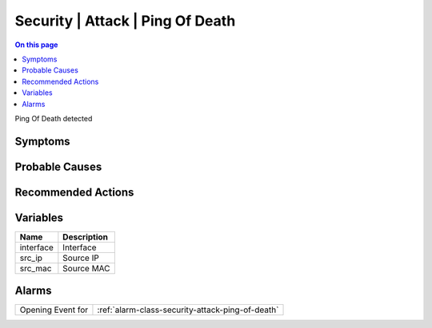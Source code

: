 .. _event-class-security-attack-ping-of-death:

=================================
Security | Attack | Ping Of Death
=================================
.. contents:: On this page
    :local:
    :backlinks: none
    :depth: 1
    :class: singlecol

Ping Of Death detected

Symptoms
--------
.. todo::
    Describe Security | Attack | Ping Of Death symptoms

Probable Causes
---------------
.. todo::
    Describe Security | Attack | Ping Of Death probable causes

Recommended Actions
-------------------
.. todo::
    Describe Security | Attack | Ping Of Death recommended actions

Variables
----------
==================== ==================================================
Name                 Description
==================== ==================================================
interface            Interface
src_ip               Source IP
src_mac              Source MAC
==================== ==================================================

Alarms
------
================= ======================================================================
Opening Event for :ref:`alarm-class-security-attack-ping-of-death`
================= ======================================================================
